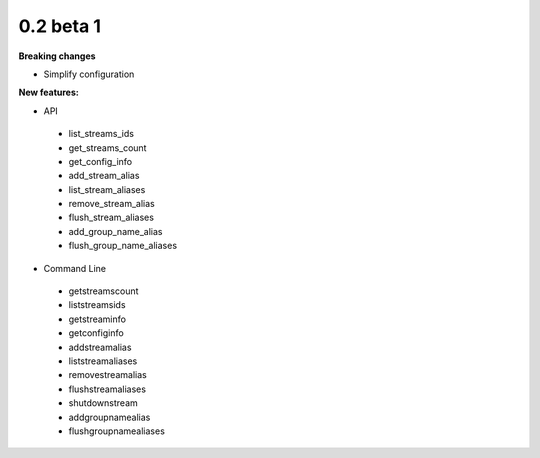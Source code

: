 ==========
0.2 beta 1
==========

**Breaking changes**

* Simplify configuration

**New features:**

* API

 * list_streams_ids
 * get_streams_count
 * get_config_info
 * add_stream_alias
 * list_stream_aliases
 * remove_stream_alias
 * flush_stream_aliases
 * add_group_name_alias
 * flush_group_name_aliases

* Command Line

 * getstreamscount
 * liststreamsids
 * getstreaminfo
 * getconfiginfo
 * addstreamalias
 * liststreamaliases
 * removestreamalias
 * flushstreamaliases
 * shutdownstream
 * addgroupnamealias
 * flushgroupnamealiases
